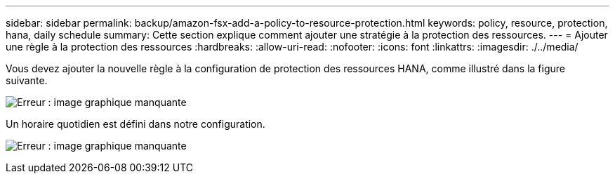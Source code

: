 ---
sidebar: sidebar 
permalink: backup/amazon-fsx-add-a-policy-to-resource-protection.html 
keywords: policy, resource, protection, hana, daily schedule 
summary: Cette section explique comment ajouter une stratégie à la protection des ressources. 
---
= Ajouter une règle à la protection des ressources
:hardbreaks:
:allow-uri-read: 
:nofooter: 
:icons: font
:linkattrs: 
:imagesdir: ./../media/


[role="lead"]
Vous devez ajouter la nouvelle règle à la configuration de protection des ressources HANA, comme illustré dans la figure suivante.

image:amazon-fsx-image86.png["Erreur : image graphique manquante"]

Un horaire quotidien est défini dans notre configuration.

image:amazon-fsx-image87.png["Erreur : image graphique manquante"]
